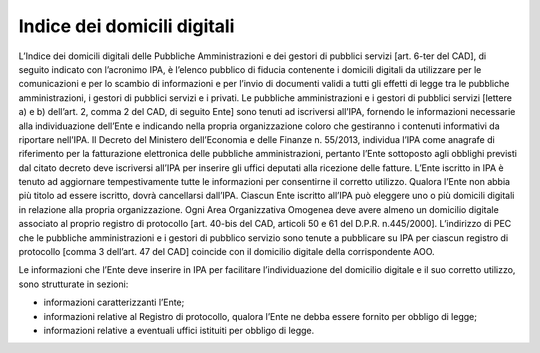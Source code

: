 Indice dei domicili digitali
============================

L’Indice dei domicili digitali delle Pubbliche Amministrazioni e dei gestori di pubblici servizi [art. 6-ter del CAD], di seguito indicato con l’acronimo IPA, è l’elenco pubblico di fiducia contenente i domicili digitali da utilizzare per le comunicazioni e per lo scambio di informazioni e per l’invio di documenti validi a tutti gli effetti di legge tra le pubbliche amministrazioni, i gestori di pubblici servizi e i privati.
Le pubbliche amministrazioni e i gestori di pubblici servizi [lettere a) e b) dell’art. 2, comma 2 del CAD, di seguito Ente] sono tenuti ad iscriversi all’IPA, fornendo le informazioni necessarie alla individuazione dell’Ente e indicando nella propria organizzazione coloro che gestiranno i contenuti informativi da riportare nell’IPA.
Il Decreto del Ministero dell’Economia e delle Finanze n. 55/2013, individua l’IPA come anagrafe di riferimento per la fatturazione elettronica delle pubbliche amministrazioni, pertanto l’Ente sottoposto agli obblighi previsti dal citato decreto deve iscriversi all’IPA per inserire gli uffici deputati alla ricezione delle fatture.
L’Ente iscritto in IPA è tenuto ad aggiornare tempestivamente tutte le informazioni per consentirne il corretto utilizzo.
Qualora l’Ente non abbia più titolo ad essere iscritto, dovrà cancellarsi dall’IPA.
Ciascun Ente iscritto all’IPA può eleggere uno o più domicili digitali in relazione alla propria organizzazione.
Ogni Area Organizzativa Omogenea deve avere almeno un domicilio digitale associato al proprio registro di protocollo [art. 40-bis del CAD, articoli 50 e 61 del D.P.R. n.445/2000].
L’indirizzo di PEC che le pubbliche amministrazioni e i gestori di pubblico servizio sono tenute a pubblicare su IPA per ciascun registro di protocollo [comma 3 dell’art. 47 del CAD] coincide con il domicilio digitale della corrispondente AOO.

Le informazioni che l’Ente deve inserire in IPA per facilitare l’individuazione del domicilio digitale e il suo corretto utilizzo, sono strutturate in sezioni:

- informazioni caratterizzanti l’Ente;
- informazioni relative al Registro di protocollo, qualora l’Ente ne debba essere fornito per obbligo di legge;
- informazioni relative a eventuali uffici istituiti per obbligo di legge.

.. discourse::
   :topic_identifier: 4514
